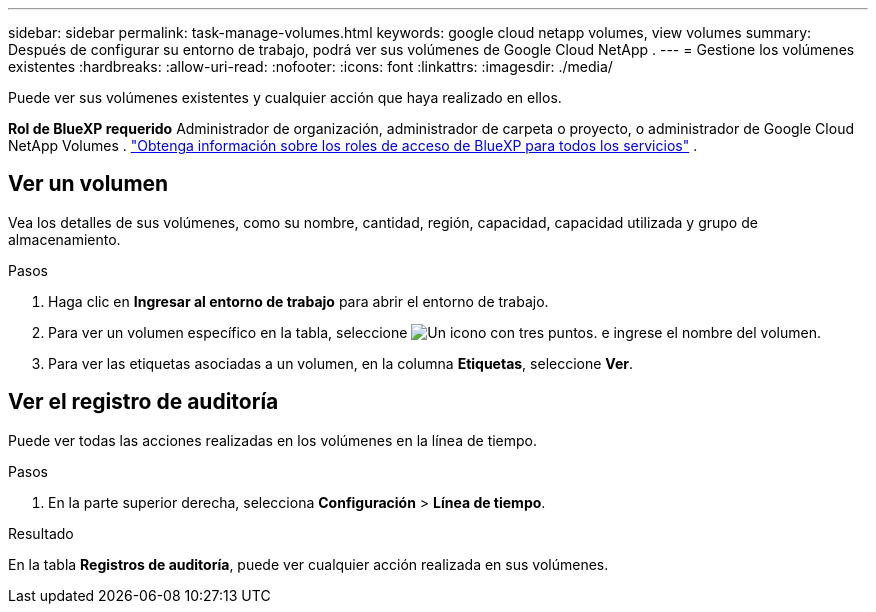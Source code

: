 ---
sidebar: sidebar 
permalink: task-manage-volumes.html 
keywords: google cloud netapp volumes, view volumes 
summary: Después de configurar su entorno de trabajo, podrá ver sus volúmenes de Google Cloud NetApp . 
---
= Gestione los volúmenes existentes
:hardbreaks:
:allow-uri-read: 
:nofooter: 
:icons: font
:linkattrs: 
:imagesdir: ./media/


[role="lead"]
Puede ver sus volúmenes existentes y cualquier acción que haya realizado en ellos.

*Rol de BlueXP requerido* Administrador de organización, administrador de carpeta o proyecto, o administrador de Google Cloud NetApp Volumes .  https://docs.netapp.com/us-en/bluexp-setup-admin/reference-iam-predefined-roles.html["Obtenga información sobre los roles de acceso de BlueXP para todos los servicios"^] .



== Ver un volumen

Vea los detalles de sus volúmenes, como su nombre, cantidad, región, capacidad, capacidad utilizada y grupo de almacenamiento.

.Pasos
. Haga clic en *Ingresar al entorno de trabajo* para abrir el entorno de trabajo.
. Para ver un volumen específico en la tabla, seleccione image:icon_search.png["Un icono con tres puntos."] e ingrese el nombre del volumen.
. Para ver las etiquetas asociadas a un volumen, en la columna *Etiquetas*, seleccione *Ver*.




== Ver el registro de auditoría

Puede ver todas las acciones realizadas en los volúmenes en la línea de tiempo.

.Pasos
. En la parte superior derecha, selecciona *Configuración* > *Línea de tiempo*.


.Resultado
En la tabla *Registros de auditoría*, puede ver cualquier acción realizada en sus volúmenes.
